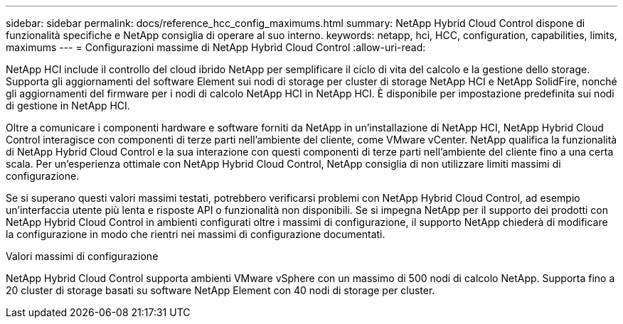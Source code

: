 ---
sidebar: sidebar 
permalink: docs/reference_hcc_config_maximums.html 
summary: NetApp Hybrid Cloud Control dispone di funzionalità specifiche e NetApp consiglia di operare al suo interno. 
keywords: netapp, hci, HCC, configuration, capabilities, limits, maximums 
---
= Configurazioni massime di NetApp Hybrid Cloud Control
:allow-uri-read: 


[role="lead"]
NetApp HCI include il controllo del cloud ibrido NetApp per semplificare il ciclo di vita del calcolo e la gestione dello storage. Supporta gli aggiornamenti del software Element sui nodi di storage per cluster di storage NetApp HCI e NetApp SolidFire, nonché gli aggiornamenti del firmware per i nodi di calcolo NetApp HCI in NetApp HCI. È disponibile per impostazione predefinita sui nodi di gestione in NetApp HCI.

Oltre a comunicare i componenti hardware e software forniti da NetApp in un'installazione di NetApp HCI, NetApp Hybrid Cloud Control interagisce con componenti di terze parti nell'ambiente del cliente, come VMware vCenter. NetApp qualifica la funzionalità di NetApp Hybrid Cloud Control e la sua interazione con questi componenti di terze parti nell'ambiente del cliente fino a una certa scala. Per un'esperienza ottimale con NetApp Hybrid Cloud Control, NetApp consiglia di non utilizzare limiti massimi di configurazione.

Se si superano questi valori massimi testati, potrebbero verificarsi problemi con NetApp Hybrid Cloud Control, ad esempio un'interfaccia utente più lenta e risposte API o funzionalità non disponibili. Se si impegna NetApp per il supporto dei prodotti con NetApp Hybrid Cloud Control in ambienti configurati oltre i massimi di configurazione, il supporto NetApp chiederà di modificare la configurazione in modo che rientri nei massimi di configurazione documentati.

.Valori massimi di configurazione
NetApp Hybrid Cloud Control supporta ambienti VMware vSphere con un massimo di 500 nodi di calcolo NetApp. Supporta fino a 20 cluster di storage basati su software NetApp Element con 40 nodi di storage per cluster.
